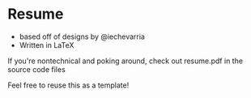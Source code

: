 * Resume
+ based off of designs by @iechevarria
+ Written in LaTeX

If you're nontechnical and poking around, check out resume.pdf in the source code files

Feel free to reuse this as a template!
